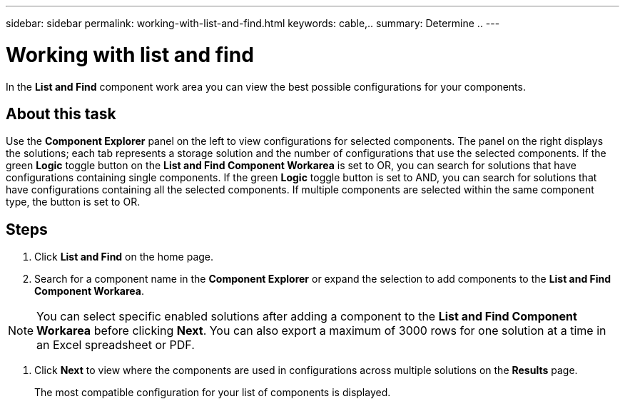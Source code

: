 ---
sidebar: sidebar
permalink: working-with-list-and-find.html
keywords: cable,..
summary:  Determine ..
---


= Working with list and find
:hardbreaks:
:nofooter:
:icons: font
:linkattrs:
:imagesdir: ./media/



[.lead]
In the *List and Find* component work area you can view the best possible configurations for your components.

== About this task
Use the *Component Explorer* panel on the left to view configurations for selected components. The panel on the right displays the solutions; each tab represents a storage solution and the number of configurations that use the selected components. If the green *Logic* toggle button on the *List and Find Component Workarea* is set to OR, you can search for solutions that have configurations containing single components. If the green *Logic* toggle button is set to AND, you can search for solutions that have configurations containing all the selected components. If multiple components are selected within the same component type, the button is set to OR.

== Steps
1. Click *List and Find* on the home page.
2. Search for a component name in the *Component Explorer* or expand the selection to add components to the *List and Find Component Workarea*.

NOTE: You can select specific enabled solutions after adding a component to the *List and Find Component Workarea* before clicking *Next*. You can also export a maximum of 3000 rows for one solution at a time in an Excel spreadsheet or PDF.

3. Click *Next* to view where the components are used in configurations across multiple solutions on the *Results* page.
+
The most compatible configuration for your list of components is displayed.
